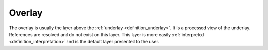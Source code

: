 .. _definition_overlay:
.. _overlay_adapter:

=======
Overlay
=======
The overlay is usually the layer above the :ref:`underlay <definition_underlay>`. It is a processed view of the underlay. References are resolved and do not exist on this layer. This layer is more easily :ref:`interpreted <definition_interpretation>` and is the default layer presented to the user.